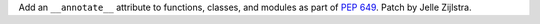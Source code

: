 Add an ``__annotate__`` attribute to functions, classes, and modules as part
of :pep:`649`. Patch by Jelle Zijlstra.
